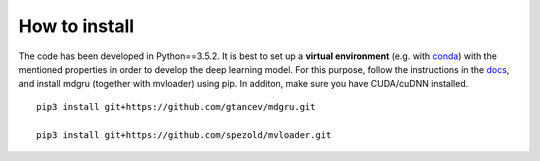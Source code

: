 
How to install 
''''''''''''''

The code has been developed in Python==3.5.2. It is best to set up a **virtual environment** (e.g. with `conda <https://uoa-eresearch.github.io/eresearch-cookbook/recipe/2014/11/20/conda/>`_) with the mentioned properties in order to develop the deep learning model. For this purpose, follow the instructions in the `docs <https://mdgru.readthedocs.io/en/latest/index.html>`_, and install mdgru (together with mvloader) using pip. In additon, make sure you have CUDA/cuDNN installed.

::

    pip3 install git+https://github.com/gtancev/mdgru.git

    pip3 install git+https://github.com/spezold/mvloader.git
